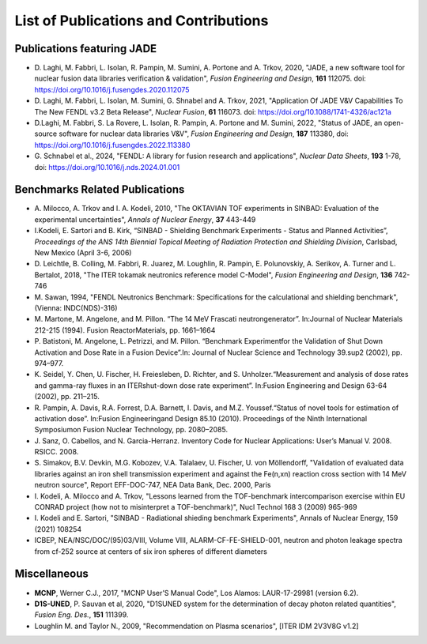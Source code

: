 ######################################
List of Publications and Contributions
######################################

Publications featuring JADE
===========================
* D. Laghi, M. Fabbri, L. Isolan, R. Pampin, M. Sumini, A. Portone and
  A. Trkov, 2020,
  "JADE, a new software tool for nuclear fusion data libraries verification &
  validation", *Fusion Engineering and Design*, **161** 112075.
  doi: https://doi.org/10.1016/j.fusengdes.2020.112075
* D. Laghi, M. Fabbri, L. Isolan, M. Sumini, G. Shnabel and A. Trkov, 2021,
  "Application Of JADE V&V Capabilities To The New FENDL v3.2 Beta Release",
  *Nuclear Fusion*, **61** 116073. doi: https://doi.org/10.1088/1741-4326/ac121a
* D.Laghi, M. Fabbri, S. La Rovere, L. Isolan, R. Pampin, A. Portone and M. Sumini,
  2022, "Status of JADE, an open-source software for nuclear data libraries V&V",
  *Fusion Engineering and Design*, **187** 113380, doi: https://doi.org/10.1016/j.fusengdes.2022.113380
* G. Schnabel et al., 2024, "FENDL: A library for fusion research and applications",
  *Nuclear Data Sheets*, **193** 1-78, doi: https://doi.org/10.1016/j.nds.2024.01.001


Benchmarks Related Publications
===============================
* A. Milocco, A. Trkov and I. A. Kodeli, 2010, "The OKTAVIAN TOF experiments in SINBAD: Evaluation of the
  experimental uncertainties", *Annals of Nuclear Energy*, **37** 443-449
* I.Kodeli, E. Sartori and B. Kirk, “SINBAD - Shielding Benchmark Experiments - Status and Planned Activities”,
  *Proceedings of the ANS 14th Biennial Topical Meeting of Radiation Protection and Shielding Division*,
  Carlsbad, New Mexico (April 3-6, 2006)
* D. Leichtle, B. Colling, M. Fabbri, R. Juarez, M. Loughlin,
  R. Pampin, E. Polunovskiy, A. Serikov, A. Turner and L. Bertalot, 2018,
  "The ITER tokamak neutronics reference model C-Model",
  *Fusion Engineering and Design*, **136** 742-746
* M. Sawan, 1994,  "FENDL Neutronics Benchmark: Specifications for the calculational and shielding benchmark",
  (Vienna: INDC(NDS)-316)
* M. Martone, M. Angelone, and M. Pillon. “The 14 MeV Frascati neutrongenerator”.
  In:Journal of Nuclear Materials 212-215 (1994). Fusion ReactorMaterials, pp. 1661–1664
* P. Batistoni, M. Angelone, L. Petrizzi, and M. Pillon. “Benchmark Experimentfor the
  Validation of Shut Down Activation and Dose Rate in a Fusion Device”.In: Journal of Nuclear
  Science and Technology 39.sup2 (2002), pp. 974–977.
* K. Seidel, Y. Chen, U. Fischer, H. Freiesleben, D. Richter, and S. Unholzer.“Measurement
  and analysis of dose rates and gamma-ray fluxes in an ITERshut-down dose rate experiment”.
  In:Fusion Engineering and Design 63-64 (2002), pp. 211–215.
* R. Pampin, A. Davis, R.A. Forrest, D.A. Barnett, I. Davis, and M.Z. Youssef.“Status of novel
  tools for estimation of activation dose”. In:Fusion Engineeringand Design 85.10 (2010).
  Proceedings of the Ninth International Symposiumon Fusion Nuclear Technology, pp. 2080–2085.
* J. Sanz, O. Cabellos, and N. Garcia-Herranz. Inventory Code for Nuclear Applications:
  User’s Manual V. 2008. RSICC. 2008.
* S. Simakov, B.V. Devkin, M.G. Kobozev, V.A. Talalaev, U. Fischer, U. von Möllendorff,
  "Validation of evaluated data libraries against an iron shell transmission experiment and against the Fe(n,xn)
  reaction cross section with 14 MeV neutron source", Report EFF-DOC-747, NEA Data Bank, Dec. 2000, Paris
* I. Kodeli, A. Milocco and A. Trkov, "Lessons learned from the TOF-benchmark intercomparison exercise
  within EU CONRAD project (how not to misinterpret a TOF-benchmark)", Nucl Technol 168 3 (2009) 965-969
* I. Kodeli and E. Sartori, "SINBAD - Radiational shieding benchmark Experiments",
  Annals of Nuclear Energy, 159 (2021) 108254
* ICBEP, NEA/NSC/DOC/(95)03/VIII, Volume VIII, ALARM-CF-FE-SHIELD-001,
  neutron and photon leakage spectra from cf-252 source at centers of six
  iron spheres of different diameters
  
Miscellaneous
=============
* **MCNP**, Werner C.J., 2017, "MCNP User’S Manual Code", Los Alamos: LAUR-17-29981 (version 6.2).
* **D1S-UNED**, P. Sauvan et al, 2020, "D1SUNED system for the determination of decay photon related quantities",
  *Fusion Eng. Des.*, **151** 111399.
* Loughlin M. and Taylor N., 2009, "Recommendation on Plasma scenarios",
  [ITER IDM 2V3V8G v1.2]